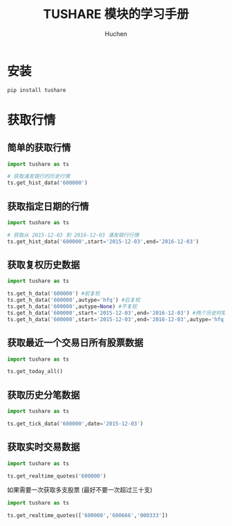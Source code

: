 #+TITLE: TUSHARE 模块的学习手册
#+AUTHOR: Huchen

* 安装
  #+BEGIN_SRC python
    pip install tushare
  #+END_SRC

* 获取行情

** 简单的获取行情
   #+BEGIN_SRC python
     import tushare as ts

     # 获取浦发银行的历史行情
     ts.get_hist_data('600000')
   #+END_SRC


** 获取指定日期的行情
   #+BEGIN_SRC python
     import tushare as ts

     # 获取从 2015-12-03 到 2016-12-03 浦发银行行情
     ts.get_hist_data('600000',start='2015-12-03',end='2016-12-03')
   #+END_SRC

** 获取复权历史数据
   #+BEGIN_SRC python
     import tushare as ts

     ts.get_h_data('600000') #前复权
     ts.get_h_data('600000',autype='hfq') #后复权
     ts.get_h_data('600000',autype=None) #不复权
     ts.get_h_data('600000',start='2015-12-03',end='2016-12-03') #两个历史时期的前复权数据
     ts.get_h_data('600000',start='2015-12-03',end='2016-12-03',autype='hfq') #两个历史时期的后复权数据
   #+END_SRC

** 获取最近一个交易日所有股票数据
   #+BEGIN_SRC python
     import tushare as ts

     ts.get_today_all()
   #+END_SRC

** 获取历史分笔数据
   #+BEGIN_SRC python
     import tushare as ts

     ts.get_tick_data('600000',date='2015-12-03')
   #+END_SRC

** 获取实时交易数据
   #+BEGIN_SRC python
     import tushare as ts

     ts.get_realtime_quotes('600000')
   #+END_SRC

   如果需要一次获取多支股票 (最好不要一次超过三十支)
   
   #+BEGIN_SRC python
     import tushare as ts

     ts.get_realtime_quotes(['600000','600666','000333'])
   #+END_SRC
